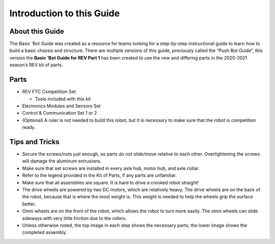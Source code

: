 Introduction to this Guide 
===========================

About this Guide
----------------

The Basic ‘Bot Guide was created as a resource for teams looking for a
step-by-step instructional guide to learn how to build a basic chassis
and structure. There are multiple versions of this guide, previously
called the “Push Bot Guide”, this version the **Basic ‘Bot Guide for REV
Part 1** has been created to use the new and differing parts in the
2020-2021 season’s REV kit of parts.

Parts
-----

-  REV FTC Competition Set

   -  Tools included with this kit

-  Electronics Modules and Sensors Set

-  Control & Communication Set 1 or 2

-  (Optional) A ruler is not needed to build this robot, but it is
   necessary to make sure that the robot is competition ready.

Tips and Tricks
---------------

-  Secure the screws/nuts just enough, so parts do not slide/move
   relative to each other. Overtightening the screws will damage the
   aluminum extrusions.

-  Make sure that set screws are installed in every axle hub, motor hub,
   and axle collar.

-  Refer to the legend provided in the Kit of Parts, if any parts are
   unfamiliar.

-  Make sure that all assemblies are square. It is hard to drive a
   crooked robot straight!

-  The drive wheels are powered by two DC motors, which are relatively
   heavy. The drive wheels are on the back of the robot, because that is
   where the most weight is. This weight is needed to help the wheels
   grip the surface better.

-  Omni wheels are on the front of the robot, which allows the robot to
   turn more easily. The omni wheels can slide sideways with very little
   friction due to the rollers.

-  Unless otherwise noted, the top image in each step shows the
   necessary parts; the lower image shows the completed assembly.
